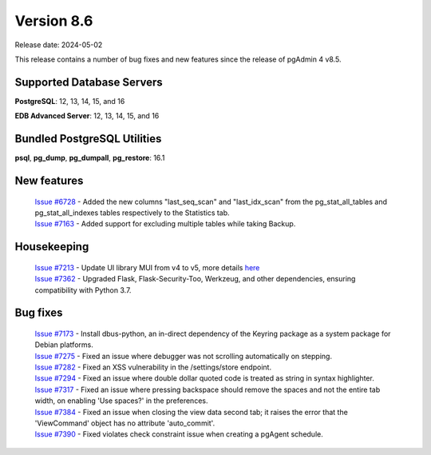***********
Version 8.6
***********

Release date: 2024-05-02

This release contains a number of bug fixes and new features since the release of pgAdmin 4 v8.5.

Supported Database Servers
**************************
**PostgreSQL**: 12, 13, 14, 15, and 16

**EDB Advanced Server**: 12, 13, 14, 15, and 16

Bundled PostgreSQL Utilities
****************************
**psql**, **pg_dump**, **pg_dumpall**, **pg_restore**: 16.1


New features
************

  | `Issue #6728 <https://github.com/pgadmin-org/pgadmin4/issues/6728>`_ -  Added the new columns "last_seq_scan" and "last_idx_scan" from the pg_stat_all_tables and pg_stat_all_indexes tables respectively to the Statistics tab.
  | `Issue #7163 <https://github.com/pgadmin-org/pgadmin4/issues/7163>`_ -  Added support for excluding multiple tables while taking Backup.

Housekeeping
************

  | `Issue #7213 <https://github.com/pgadmin-org/pgadmin4/issues/7213>`_ -  Update UI library MUI from v4 to v5, more details `here <https://github.com/pgadmin-org/pgadmin4/commit/102e0a983956be57fdb63abb356b5b8fcb8b74ba>`_
  | `Issue #7362 <https://github.com/pgadmin-org/pgadmin4/issues/7362>`_ -  Upgraded Flask, Flask-Security-Too, Werkzeug, and other dependencies, ensuring compatibility with Python 3.7.

Bug fixes
*********

  | `Issue #7173 <https://github.com/pgadmin-org/pgadmin4/issues/7173>`_ -  Install dbus-python, an in-direct dependency of the Keyring package as a system package for Debian platforms.
  | `Issue #7275 <https://github.com/pgadmin-org/pgadmin4/issues/7275>`_ -  Fixed an issue where debugger was not scrolling automatically on stepping.
  | `Issue #7282 <https://github.com/pgadmin-org/pgadmin4/issues/7282>`_ -  Fixed an XSS vulnerability in the /settings/store endpoint.
  | `Issue #7294 <https://github.com/pgadmin-org/pgadmin4/issues/7294>`_ -  Fixed an issue where double dollar quoted code is treated as string in syntax highlighter.
  | `Issue #7317 <https://github.com/pgadmin-org/pgadmin4/issues/7317>`_ -  Fixed an issue where pressing backspace should remove the spaces and not the entire tab width, on enabling 'Use spaces?' in the preferences.
  | `Issue #7384 <https://github.com/pgadmin-org/pgadmin4/issues/7384>`_ -  Fixed an issue when closing the view data second tab; it raises the error that the 'ViewCommand' object has no attribute 'auto_commit'.
  | `Issue #7390 <https://github.com/pgadmin-org/pgadmin4/issues/7390>`_ -  Fixed violates check constraint issue when creating a pgAgent schedule.